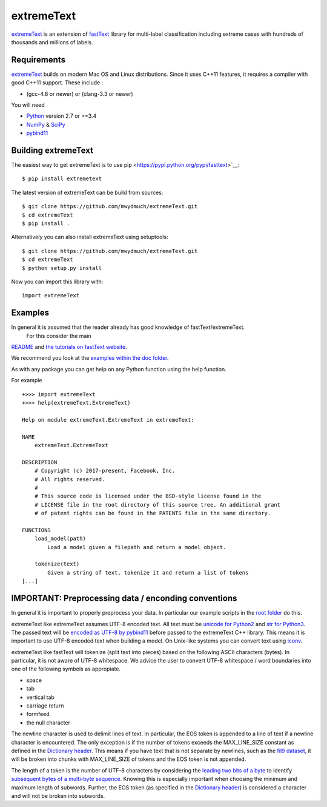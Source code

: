extremeText
========

`extremeText <https://github.com/mwydmuch/extremeText>`__ is an extension
of `fastText <https://github.com/facebookresearch/fastText>`__ library
for multi-label classification including extreme cases with hundreds of thousands and millions of labels.

Requirements
------------

`extremeText <https://github.com/mwydmuch/extremeText>`__ builds on modern Mac OS and Linux
distributions. Since it uses C++11 features, it requires a compiler with
good C++11 support. These include :

-  (gcc-4.8 or newer) or (clang-3.3 or newer)

You will need

-  `Python <https://www.python.org/>`__ version 2.7 or >=3.4
-  `NumPy <http://www.numpy.org/>`__ &
   `SciPy <https://www.scipy.org/>`__
-  `pybind11 <https://github.com/pybind/pybind11>`__

Building extremeText
-----------------

The easiest way to get extremeText is to use
pip <https://pypi.python.org/pypi/fasttext>`__:

::

    $ pip install extremetext

The latest version of extremeText can be build from sources:

::

    $ git clone https://github.com/mwydmuch/extremeText.git
    $ cd extremeText
    $ pip install .

Alternatively you can also install extremeText using setuptools:

::

    $ git clone https://github.com/mwydmuch/extremeText.git
    $ cd extremeText
    $ python setup.py install

Now you can import this library with:

::

    import extremeText

Examples
--------

In general it is assumed that the reader already has good knowledge of fastText/extremeText.
 For this consider the main
`README <https://github.com/mwydmuch/extremeText/blob/master/README.md>`__
and `the tutorials on fastText website <https://fasttext.cc/docs/en/supervised-tutorial.html>`__.

We recommend you look at the `examples within the doc
folder <https://github.com/mwydmuch/extremeText/tree/master/python/doc/examples>`__.

As with any package you can get help on any Python function using the
help function.

For example

::

    +>>> import extremeText
    +>>> help(extremeText.ExtremeText)

    Help on module extremeText.ExtremeText in extremeText:

    NAME
        extremeText.ExtremeText

    DESCRIPTION
        # Copyright (c) 2017-present, Facebook, Inc.
        # All rights reserved.
        #
        # This source code is licensed under the BSD-style license found in the
        # LICENSE file in the root directory of this source tree. An additional grant
        # of patent rights can be found in the PATENTS file in the same directory.

    FUNCTIONS
        load_model(path)
            Load a model given a filepath and return a model object.

        tokenize(text)
            Given a string of text, tokenize it and return a list of tokens
    [...]

IMPORTANT: Preprocessing data / enconding conventions
-----------------------------------------------------

In general it is important to properly preprocess your data. In
particular our example scripts in the `root
folder <https://github.com/mwydmuch/extremeText>`__ do this.

extremeText like extremeText assumes UTF-8 encoded text. All text must be `unicode for
Python2 <https://docs.python.org/2/library/functions.html#unicode>`__
and `str for
Python3 <https://docs.python.org/3.5/library/stdtypes.html#textseq>`__.
The passed text will be `encoded as UTF-8 by
pybind11 <https://pybind11.readthedocs.io/en/master/advanced/cast/strings.html?highlight=utf-8#strings-bytes-and-unicode-conversions>`__
before passed to the extremeText C++ library. This means it is important to
use UTF-8 encoded text when building a model. On Unix-like systems you
can convert text using `iconv <https://en.wikipedia.org/wiki/Iconv>`__.

extremeText like fastText will tokenize (split text into pieces) based on the following
ASCII characters (bytes). In particular, it is not aware of UTF-8
whitespace. We advice the user to convert UTF-8 whitespace / word
boundaries into one of the following symbols as appropiate.

-  space
-  tab
-  vertical tab
-  carriage return
-  formfeed
-  the null character

The newline character is used to delimit lines of text. In particular,
the EOS token is appended to a line of text if a newline character is
encountered. The only exception is if the number of tokens exceeds the
MAX\_LINE\_SIZE constant as defined in the `Dictionary
header <https://github.com/mwydmuch/extremeText/blob/master/src/dictionary.h>`__.
This means if you have text that is not separate by newlines, such as
the `fil9 dataset <http://mattmahoney.net/dc/textdata>`__, it will be
broken into chunks with MAX\_LINE\_SIZE of tokens and the EOS token is
not appended.

The length of a token is the number of UTF-8 characters by considering
the `leading two bits of a
byte <https://en.wikipedia.org/wiki/UTF-8#Description>`__ to identify
`subsequent bytes of a multi-byte
sequence <https://github.com/mwydmuch/extremeText/blob/master/src/dictionary.cc>`__.
Knowing this is especially important when choosing the minimum and
maximum length of subwords. Further, the EOS token (as specified in the
`Dictionary
header <https://github.com/mwydmuch/extremeText/blob/master/src/dictionary.h>`__)
is considered a character and will not be broken into subwords.
